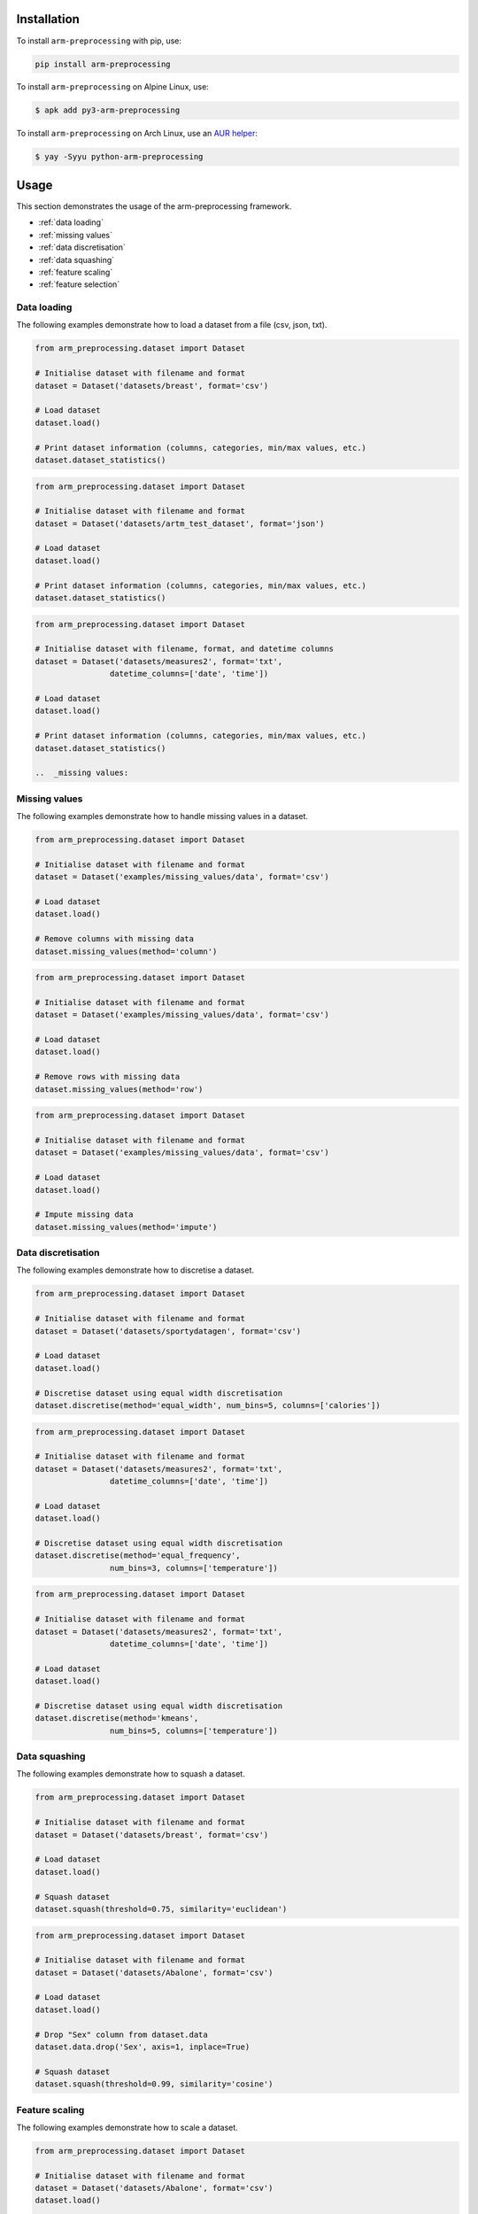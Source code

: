 Installation
============

To install ``arm-preprocessing`` with pip, use:

..  code:: bash

    pip install arm-preprocessing

To install ``arm-preprocessing`` on Alpine Linux, use:

..  code:: bash
    
    $ apk add py3-arm-preprocessing

To install ``arm-preprocessing`` on Arch Linux, use an `AUR helper <https://wiki.archlinux.org/title/AUR_helpers>`_:

..  code:: bash

    $ yay -Syyu python-arm-preprocessing

Usage
=====

This section demonstrates the usage of the arm-preprocessing framework.

*   :ref:`data loading`
*   :ref:`missing values`
*   :ref:`data discretisation`
*   :ref:`data squashing`
*   :ref:`feature scaling`
*   :ref:`feature selection`

.. _data loading:

Data loading
~~~~~~~~~~~~

The following examples demonstrate how to load a dataset from a file (csv, json, txt).

..  code:: python

    from arm_preprocessing.dataset import Dataset

    # Initialise dataset with filename and format
    dataset = Dataset('datasets/breast', format='csv')

    # Load dataset
    dataset.load()

    # Print dataset information (columns, categories, min/max values, etc.)
    dataset.dataset_statistics()

..  code:: python

    from arm_preprocessing.dataset import Dataset

    # Initialise dataset with filename and format
    dataset = Dataset('datasets/artm_test_dataset', format='json')

    # Load dataset
    dataset.load()

    # Print dataset information (columns, categories, min/max values, etc.)
    dataset.dataset_statistics()

..  code:: python

    from arm_preprocessing.dataset import Dataset

    # Initialise dataset with filename, format, and datetime columns
    dataset = Dataset('datasets/measures2', format='txt',
                    datetime_columns=['date', 'time'])

    # Load dataset
    dataset.load()

    # Print dataset information (columns, categories, min/max values, etc.)
    dataset.dataset_statistics()

    ..  _missing values:

.. _missing values:

Missing values
~~~~~~~~~~~~~~

The following examples demonstrate how to handle missing values in a dataset.

..  code:: python

    from arm_preprocessing.dataset import Dataset

    # Initialise dataset with filename and format
    dataset = Dataset('examples/missing_values/data', format='csv')

    # Load dataset
    dataset.load()

    # Remove columns with missing data
    dataset.missing_values(method='column')

..  code:: python

    from arm_preprocessing.dataset import Dataset

    # Initialise dataset with filename and format
    dataset = Dataset('examples/missing_values/data', format='csv')

    # Load dataset
    dataset.load()

    # Remove rows with missing data
    dataset.missing_values(method='row')

..  code:: python

    from arm_preprocessing.dataset import Dataset

    # Initialise dataset with filename and format
    dataset = Dataset('examples/missing_values/data', format='csv')

    # Load dataset
    dataset.load()

    # Impute missing data
    dataset.missing_values(method='impute')

..  _data discretisation:

Data discretisation
~~~~~~~~~~~~~~~~~~~

The following examples demonstrate how to discretise a dataset.

..  code:: python

    from arm_preprocessing.dataset import Dataset

    # Initialise dataset with filename and format
    dataset = Dataset('datasets/sportydatagen', format='csv')

    # Load dataset
    dataset.load()

    # Discretise dataset using equal width discretisation
    dataset.discretise(method='equal_width', num_bins=5, columns=['calories'])

..  code:: python

    from arm_preprocessing.dataset import Dataset

    # Initialise dataset with filename and format
    dataset = Dataset('datasets/measures2', format='txt',
                    datetime_columns=['date', 'time'])

    # Load dataset
    dataset.load()

    # Discretise dataset using equal width discretisation
    dataset.discretise(method='equal_frequency',
                    num_bins=3, columns=['temperature'])

..  code:: python

    from arm_preprocessing.dataset import Dataset

    # Initialise dataset with filename and format
    dataset = Dataset('datasets/measures2', format='txt',
                    datetime_columns=['date', 'time'])

    # Load dataset
    dataset.load()

    # Discretise dataset using equal width discretisation
    dataset.discretise(method='kmeans',
                    num_bins=5, columns=['temperature'])

..  _data squashing:

Data squashing
~~~~~~~~~~~~~~

The following examples demonstrate how to squash a dataset.

..  code:: python

    from arm_preprocessing.dataset import Dataset

    # Initialise dataset with filename and format
    dataset = Dataset('datasets/breast', format='csv')

    # Load dataset
    dataset.load()

    # Squash dataset
    dataset.squash(threshold=0.75, similarity='euclidean')

..  code:: python

    from arm_preprocessing.dataset import Dataset

    # Initialise dataset with filename and format
    dataset = Dataset('datasets/Abalone', format='csv')

    # Load dataset
    dataset.load()

    # Drop "Sex" column from dataset.data
    dataset.data.drop('Sex', axis=1, inplace=True)

    # Squash dataset
    dataset.squash(threshold=0.99, similarity='cosine')

..  _feature scaling:

Feature scaling
~~~~~~~~~~~~~~~

The following examples demonstrate how to scale a dataset.

..  code:: python

    from arm_preprocessing.dataset import Dataset

    # Initialise dataset with filename and format
    dataset = Dataset('datasets/Abalone', format='csv')
    dataset.load()

    # Scale dataset using normalisation
    dataset.scale(method='normalisation')

..  code:: python

    from arm_preprocessing.dataset import Dataset

    # Initialise dataset with filename and format
    dataset = Dataset('datasets/Abalone', format='csv')
    dataset.load()

    # Scale dataset using standardisation
    dataset.scale(method='standardisation')

..  _feature selection:

Feature selection
~~~~~~~~~~~~~~~~~

The following examples demonstrate how to select features from a dataset.

..  code:: python

    from arm_preprocessing.dataset import Dataset

    # Initialise dataset with filename and format
    dataset = Dataset('datasets/sportydatagen', format='csv')
    dataset.load()

    # Feature selection
    dataset.feature_selection(
        method='kendall', threshold=0.15, class_column='calories')